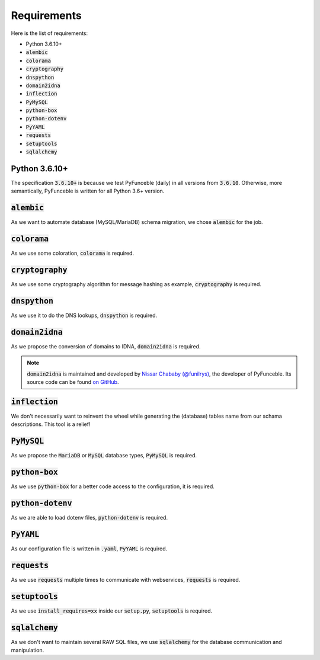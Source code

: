 Requirements
------------

Here is the list of requirements:

-   Python 3.6.10+
-   :code:`alembic`
-   :code:`colorama`
-   :code:`cryptography`
-   :code:`dnspython`
-   :code:`domain2idna`
-   :code:`inflection`
-   :code:`PyMySQL`
-   :code:`python-box`
-   :code:`python-dotenv`
-   :code:`PyYAML`
-   :code:`requests`
-   :code:`setuptools`
-   :code:`sqlalchemy`

Python 3.6.10+
^^^^^^^^^^^^^^

The specification :code:`3.6.10+` is because we test PyFunceble (daily)
in all versions from :code:`3.6.10`.
Otherwise, more semantically, PyFunceble is written for all Python 3.6+ version.

:code:`alembic`
^^^^^^^^^^^^^^^

As we want to automate database (MySQL/MariaDB) schema migration, we
chose :code:`alembic` for the job.

:code:`colorama`
^^^^^^^^^^^^^^^^

As we use some coloration, :code:`colorama` is required.

:code:`cryptography`
^^^^^^^^^^^^^^^^^^^^

As we use some cryptography algorithm for message hashing as example,
:code:`cryptography` is required.

:code:`dnspython`
^^^^^^^^^^^^^^^^^

As we use it to do the DNS lookups, :code:`dnspython` is required.

:code:`domain2idna`
^^^^^^^^^^^^^^^^^^^

As we propose the conversion of domains to IDNA, :code:`domain2idna` is required.

.. note::
    :code:`domain2idna` is maintained and developed by
    `Nissar Chababy (@funilrys)`_, the developer of PyFunceble.
    Its source code can be found `on GitHub`_.

.. _Nissar Chababy (@funilrys): https://github.com/funilrys
.. _on GitHub: https://github.com/PyFunceble/domain2idna

:code:`inflection`
^^^^^^^^^^^^^^^^^^

We don't necessarily want to reinvent the wheel while generating the (database)
tables name from our schama descriptions. This tool is a relief!

:code:`PyMySQL`
^^^^^^^^^^^^^^^

As we propose the :code:`MariaDB` or :code:`MySQL` database types,
:code:`PyMySQL` is required.

:code:`python-box`
^^^^^^^^^^^^^^^^^^

As we use :code:`python-box` for a better code access to the configuration, it is required.

:code:`python-dotenv`
^^^^^^^^^^^^^^^^^^^^^

As we are able to load dotenv files, :code:`python-dotenv` is required.

:code:`PyYAML`
^^^^^^^^^^^^^^

As our configuration file is written in :code:`.yaml`, :code:`PyYAML` is required.

:code:`requests`
^^^^^^^^^^^^^^^^

As we use :code:`requests` multiple times to communicate with webservices, :code:`requests` is required.

:code:`setuptools`
^^^^^^^^^^^^^^^^^^

As we use :code:`install_requires=xx` inside our :code:`setup.py`, :code:`setuptools` is required.

:code:`sqlalchemy`
^^^^^^^^^^^^^^^^^^

As we don't want to maintain several RAW SQL files, we use :code:`sqlalchemy`
for the database communication and manipulation.
